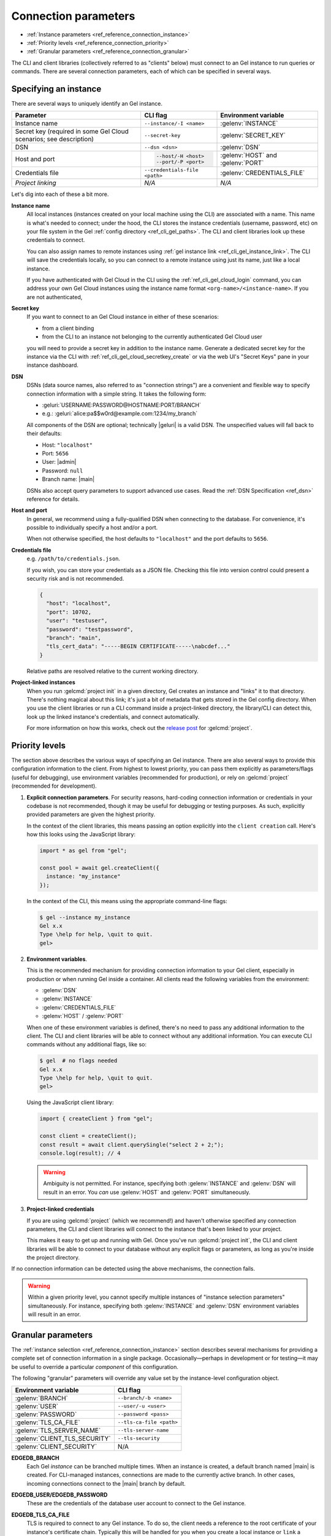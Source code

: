 .. _ref_reference_connection:

=====================
Connection parameters
=====================

- :ref:`Instance parameters <ref_reference_connection_instance>`
- :ref:`Priority levels <ref_reference_connection_priority>`
- :ref:`Granular parameters <ref_reference_connection_granular>`


The CLI and client libraries (collectively referred to as "clients" below) must
connect to an Gel instance to run queries or commands. There are several
connection parameters, each of which can be specified in several ways.

.. _ref_reference_connection_instance:

Specifying an instance
----------------------

There are several ways to uniquely identify an Gel instance.

.. list-table::

  * - **Parameter**
    - **CLI flag**
    - **Environment variable**
  * - Instance name
    - ``--instance/-I <name>``
    - :gelenv:`INSTANCE`
  * - Secret key (required in some Gel Cloud scenarios; see description)
    - ``--secret-key``
    - :gelenv:`SECRET_KEY`
  * - DSN
    - ``--dsn <dsn>``
    - :gelenv:`DSN`
  * - Host and port
    - .. code-block::

        --host/-H <host>
        --port/-P <port>
    - :gelenv:`HOST` and :gelenv:`PORT`
  * - Credentials file
    - ``--credentials-file <path>``
    - :gelenv:`CREDENTIALS_FILE`
  * - *Project linking*
    - *N/A*
    - *N/A*


Let's dig into each of these a bit more.

.. _ref_reference_connection_instance_name:

**Instance name**
  All local instances (instances created on your local machine using the CLI)
  are associated with a name. This name is what's needed to connect; under the
  hood, the CLI stores the instance credentials (username, password, etc) on
  your file system in the Gel :ref:`config directory
  <ref_cli_gel_paths>`. The CLI and client libraries look up these
  credentials to connect.

  You can also assign names to remote instances using :ref:`gel instance
  link <ref_cli_gel_instance_link>`. The CLI will save the credentials
  locally, so you can connect to a remote instance using just its name, just
  like a local instance.

  If you have authenticated with Gel Cloud in the CLI using the
  :ref:`ref_cli_gel_cloud_login` command, you can address your own Gel
  Cloud instances using the instance name format
  ``<org-name>/<instance-name>``. If you are not authenticated,

.. _ref_reference_connection_secret_key:

**Secret key**
  If you want to connect to an Gel Cloud instance in either of these
  scenarios:

  - from a client binding
  - from the CLI to an instance not belonging to the currently authenticated
    Gel Cloud user

  you will need to provide a secret key in addition to the instance name.
  Generate a dedicated secret key for the instance via the CLI with
  :ref:`ref_cli_gel_cloud_secretkey_create` or via the web UI's "Secret
  Keys" pane in your instance dashboard.

**DSN**
  DSNs (data source names, also referred to as "connection strings") are a
  convenient and flexible way to specify connection information with a simple
  string. It takes the following form:

  * :geluri:`USERNAME:PASSWORD@HOSTNAME:PORT/BRANCH`
  * e.g.: :geluri:`alice:pa$$w0rd@example.com:1234/my_branch`

  All components of the DSN are optional; technically |geluri| is a valid
  DSN. The unspecified values will fall back to their defaults:

  * Host: ``"localhost"``
  * Port: ``5656``
  * User: |admin|
  * Password: ``null``
  * Branch name: |main|

  DSNs also accept query parameters to support advanced use cases. Read the
  :ref:`DSN Specification <ref_dsn>` reference for details.

**Host and port**
  In general, we recommend using a fully-qualified DSN when connecting to the
  database. For convenience, it's possible to individually specify a
  host and/or a port.

  When not otherwise specified, the host defaults to ``"localhost"`` and the
  port defaults to ``5656``.

**Credentials file**
  e.g. ``/path/to/credentials.json``.

  If you wish, you can store your credentials as a JSON file. Checking this
  file into version control could present a security risk and is not
  recommended.

  .. code-block:: json

    {
      "host": "localhost",
      "port": 10702,
      "user": "testuser",
      "password": "testpassword",
      "branch": "main",
      "tls_cert_data": "-----BEGIN CERTIFICATE-----\nabcdef..."
    }

  Relative paths are resolved relative to the current working directory.

**Project-linked instances**
  When you run :gelcmd:`project init` in a given directory, Gel creates an
  instance and "links" it to that directory. There's nothing magical about this
  link; it's just a bit of metadata that gets stored in the Gel config
  directory. When you use the client libraries or run a CLI command inside a
  project-linked directory, the library/CLI can detect this, look up the linked
  instance's credentials, and connect automatically.

  For more information on how this works, check out the `release post
  <https://www.geldata.com/blog/introducing-edgedb-projects>`_ for :gelcmd:`project`.

.. _ref_reference_connection_priority:

Priority levels
---------------

The section above describes the various ways of specifying an Gel instance.
There are also several ways to provide this configuration information to the
client. From highest to lowest priority, you can pass them explicitly as
parameters/flags (useful for debugging), use environment variables (recommended
for production), or rely on :gelcmd:`project` (recommended for development).

1. **Explicit connection parameters**. For security reasons,
   hard-coding connection information or credentials in your codebase is not
   recommended, though it may be useful for debugging or testing purposes. As
   such, explicitly provided parameters are given the highest priority.

   In the context of the client libraries, this means passing an option
   explicitly into the ``client creation`` call. Here's how this looks using the
   JavaScript library:

   .. code-block:: javascript

      import * as gel from "gel";

      const pool = await gel.createClient({
        instance: "my_instance"
      });

   In the context of the CLI, this means using the appropriate command-line
   flags:

   .. code-block:: bash

      $ gel --instance my_instance
      Gel x.x
      Type \help for help, \quit to quit.
      gel>


2. **Environment variables**.

   This is the recommended mechanism for providing connection information to
   your Gel client, especially in production or when running Gel inside a
   container. All clients read the following variables from the environment:

   - :gelenv:`DSN`
   - :gelenv:`INSTANCE`
   - :gelenv:`CREDENTIALS_FILE`
   - :gelenv:`HOST` / :gelenv:`PORT`

   When one of these environment variables is defined, there's no need to pass
   any additional information to the client. The CLI and client libraries will
   be able to connect without any additional information. You can execute CLI
   commands without any additional flags, like so:

   .. code-block:: bash

      $ gel  # no flags needed
      Gel x.x
      Type \help for help, \quit to quit.
      gel>

   Using the JavaScript client library:

   .. code-block:: javascript

      import { createClient } from "gel";

      const client = createClient();
      const result = await client.querySingle("select 2 + 2;");
      console.log(result); // 4

   .. warning::

      Ambiguity is not permitted. For instance, specifying both
      :gelenv:`INSTANCE` and :gelenv:`DSN` will result in an error. You *can*
      use :gelenv:`HOST` and :gelenv:`PORT` simultaneously.


3. **Project-linked credentials**

   If you are using :gelcmd:`project` (which we recommend!) and haven't
   otherwise specified any connection parameters, the CLI and client libraries
   will connect to the instance that's been linked to your project.

   This makes it easy to get up and running with Gel. Once you've run
   :gelcmd:`project init`, the CLI and client libraries will be able to
   connect to your database without any explicit flags or parameters, as long
   as you're inside the project directory.


If no connection information can be detected using the above mechanisms, the
connection fails.

.. warning::

   Within a given priority level, you cannot specify multiple instances of
   "instance selection parameters" simultaneously. For instance, specifying
   both :gelenv:`INSTANCE` and :gelenv:`DSN` environment variables will
   result in an error.


.. _ref_reference_connection_granular:

Granular parameters
-------------------

The :ref:`instance selection <ref_reference_connection_instance>` section
describes several mechanisms for providing a complete set of connection
information in a single package. Occasionally—perhaps in development or for
testing—it may be useful to override a particular *component* of this
configuration.

The following "granular" parameters will override any value set by the
instance-level configuration object.

.. list-table::

  * - **Environment variable**
    - **CLI flag**
  * - :gelenv:`BRANCH`
    - ``--branch/-b <name>``
  * - :gelenv:`USER`
    - ``--user/-u <user>``
  * - :gelenv:`PASSWORD`
    - ``--password <pass>``
  * - :gelenv:`TLS_CA_FILE`
    - ``--tls-ca-file <path>``
  * - :gelenv:`TLS_SERVER_NAME`
    - ``--tls-server-name``
  * - :gelenv:`CLIENT_TLS_SECURITY`
    - ``--tls-security``
  * - :gelenv:`CLIENT_SECURITY`
    - N/A

**EDGEDB_BRANCH**
  Each Gel *instance* can be branched multiple times. When an instance is
  created, a default branch named |main| is created. For CLI-managed
  instances, connections are made to the currently active branch. In other
  cases, incoming connections connect to the |main| branch by default.

**EDGEDB_USER/EDGEDB_PASSWORD**
  These are the credentials of the database user account to connect to the
  Gel instance.

**EDGEDB_TLS_CA_FILE**
  TLS is required to connect to any Gel instance. To do so, the client needs
  a reference to the root certificate of your instance's certificate chain.
  Typically this will be handled for you when you create a local instance or
  ``link`` a remote one.

  If you're using a globally trusted CA like Let's Encrypt, the root
  certificate will almost certainly exist already in your system's global
  certificate pool. In this case, you won't need to specify this path; it will
  be discovered automatically by the client.

  If you're self-issuing certificates, you must download the root certificate
  and provide a path to its location on the filesystem. Otherwise TLS will fail
  to connect.

**EDGEDB_TLS_SERVER_NAME (SNI)**
  If for some reason target instance IP address can't be resolved from the
  hostname, you can provide SNI.

**EDGEDB_CLIENT_TLS_SECURITY**
  Sets the TLS security mode. Determines whether certificate and hostname
  verification is enabled. Possible values:

  - ``"strict"`` (**default**) — certificates and hostnames will be verified
  - ``"no_host_verification"`` — verify certificates but not hostnames
  - ``"insecure"`` — client libraries will trust self-signed TLS certificates.
    Useful for self-signed or custom certificates.

  This setting defaults to ``"strict"`` unless a custom certificate is
  supplied, in which case it is set to ``"no_host_verification"``.

**EDGEDB_CLIENT_SECURITY**
  Provides some simple "security presets".

  Currently there is only one valid value: ``insecure_dev_mode``. Setting
  ``EDGEDB_CLIENT_SECURITY=insecure_dev_mode`` disables all TLS security
  measures. Currently it is equivalent to setting
  ``EDGEDB_CLIENT_TLS_SECURITY=insecure`` but it may encompass additional
  configuration settings later.  This is most commonly used when developing
  locally with Docker.


.. _ref_reference_connection_granular_override:

Override behavior
^^^^^^^^^^^^^^^^^

When specified, the connection parameters (user, password, and
:versionreplace:`database;5.0:branch`) will *override* the corresponding
element of a DSN, credentials file, etc. For instance, consider the following
environment variables:

.. code-block::

  EDGEDB_DSN=gel://olduser:oldpass@hostname.com:5656
  EDGEDB_USER=newuser
  EDGEDB_PASSWORD=newpass

In this scenario, ``newuser`` will override ``olduser`` and ``newpass``
will override ``oldpass``. The client library will try to connect using this
modified DSN: :geluri:`newuser:newpass@hostname.com:5656`.

Overriding across priority levels
^^^^^^^^^^^^^^^^^^^^^^^^^^^^^^^^^

Override behavior can only happen at the *same or lower priority level*. For
instance:

- :gelenv:`PASSWORD` **will** override the password specified in
  :gelenv:`DSN`
- :gelenv:`PASSWORD` **will be ignored** if a DSN is passed
  explicitly using the ``--dsn`` flag. Explicit parameters take
  precedence over environment variables. To override the password of
  an explicit DSN, you need to pass it explicitly as well:

  .. code-block:: bash

     $ gel --dsn gel://username:oldpass@hostname.com --password qwerty
     # connects to gel://username:qwerty@hostname.com

- :gelenv:`PASSWORD` **will** override the stored password associated
  with a project-linked instance. (This is unlikely to be desirable.)
